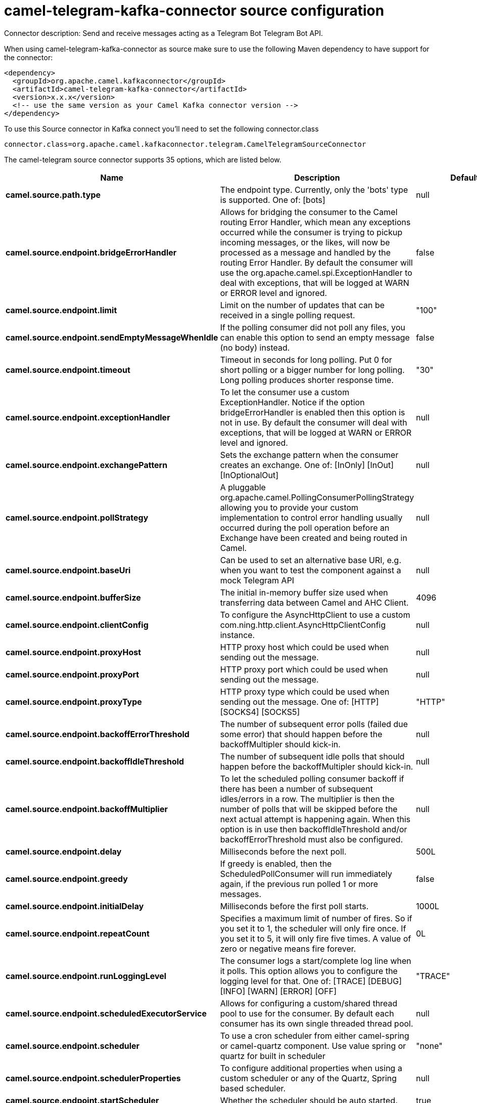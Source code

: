 // kafka-connector options: START
[[camel-telegram-kafka-connector-source]]
= camel-telegram-kafka-connector source configuration

Connector description: Send and receive messages acting as a Telegram Bot Telegram Bot API.

When using camel-telegram-kafka-connector as source make sure to use the following Maven dependency to have support for the connector:

[source,xml]
----
<dependency>
  <groupId>org.apache.camel.kafkaconnector</groupId>
  <artifactId>camel-telegram-kafka-connector</artifactId>
  <version>x.x.x</version>
  <!-- use the same version as your Camel Kafka connector version -->
</dependency>
----

To use this Source connector in Kafka connect you'll need to set the following connector.class

[source,java]
----
connector.class=org.apache.camel.kafkaconnector.telegram.CamelTelegramSourceConnector
----


The camel-telegram source connector supports 35 options, which are listed below.



[width="100%",cols="2,5,^1,1,1",options="header"]
|===
| Name | Description | Default | Required | Priority
| *camel.source.path.type* | The endpoint type. Currently, only the 'bots' type is supported. One of: [bots] | null | true | HIGH
| *camel.source.endpoint.bridgeErrorHandler* | Allows for bridging the consumer to the Camel routing Error Handler, which mean any exceptions occurred while the consumer is trying to pickup incoming messages, or the likes, will now be processed as a message and handled by the routing Error Handler. By default the consumer will use the org.apache.camel.spi.ExceptionHandler to deal with exceptions, that will be logged at WARN or ERROR level and ignored. | false | false | MEDIUM
| *camel.source.endpoint.limit* | Limit on the number of updates that can be received in a single polling request. | "100" | false | MEDIUM
| *camel.source.endpoint.sendEmptyMessageWhenIdle* | If the polling consumer did not poll any files, you can enable this option to send an empty message (no body) instead. | false | false | MEDIUM
| *camel.source.endpoint.timeout* | Timeout in seconds for long polling. Put 0 for short polling or a bigger number for long polling. Long polling produces shorter response time. | "30" | false | MEDIUM
| *camel.source.endpoint.exceptionHandler* | To let the consumer use a custom ExceptionHandler. Notice if the option bridgeErrorHandler is enabled then this option is not in use. By default the consumer will deal with exceptions, that will be logged at WARN or ERROR level and ignored. | null | false | MEDIUM
| *camel.source.endpoint.exchangePattern* | Sets the exchange pattern when the consumer creates an exchange. One of: [InOnly] [InOut] [InOptionalOut] | null | false | MEDIUM
| *camel.source.endpoint.pollStrategy* | A pluggable org.apache.camel.PollingConsumerPollingStrategy allowing you to provide your custom implementation to control error handling usually occurred during the poll operation before an Exchange have been created and being routed in Camel. | null | false | MEDIUM
| *camel.source.endpoint.baseUri* | Can be used to set an alternative base URI, e.g. when you want to test the component against a mock Telegram API | null | false | MEDIUM
| *camel.source.endpoint.bufferSize* | The initial in-memory buffer size used when transferring data between Camel and AHC Client. | 4096 | false | MEDIUM
| *camel.source.endpoint.clientConfig* | To configure the AsyncHttpClient to use a custom com.ning.http.client.AsyncHttpClientConfig instance. | null | false | MEDIUM
| *camel.source.endpoint.proxyHost* | HTTP proxy host which could be used when sending out the message. | null | false | MEDIUM
| *camel.source.endpoint.proxyPort* | HTTP proxy port which could be used when sending out the message. | null | false | MEDIUM
| *camel.source.endpoint.proxyType* | HTTP proxy type which could be used when sending out the message. One of: [HTTP] [SOCKS4] [SOCKS5] | "HTTP" | false | MEDIUM
| *camel.source.endpoint.backoffErrorThreshold* | The number of subsequent error polls (failed due some error) that should happen before the backoffMultipler should kick-in. | null | false | MEDIUM
| *camel.source.endpoint.backoffIdleThreshold* | The number of subsequent idle polls that should happen before the backoffMultipler should kick-in. | null | false | MEDIUM
| *camel.source.endpoint.backoffMultiplier* | To let the scheduled polling consumer backoff if there has been a number of subsequent idles/errors in a row. The multiplier is then the number of polls that will be skipped before the next actual attempt is happening again. When this option is in use then backoffIdleThreshold and/or backoffErrorThreshold must also be configured. | null | false | MEDIUM
| *camel.source.endpoint.delay* | Milliseconds before the next poll. | 500L | false | MEDIUM
| *camel.source.endpoint.greedy* | If greedy is enabled, then the ScheduledPollConsumer will run immediately again, if the previous run polled 1 or more messages. | false | false | MEDIUM
| *camel.source.endpoint.initialDelay* | Milliseconds before the first poll starts. | 1000L | false | MEDIUM
| *camel.source.endpoint.repeatCount* | Specifies a maximum limit of number of fires. So if you set it to 1, the scheduler will only fire once. If you set it to 5, it will only fire five times. A value of zero or negative means fire forever. | 0L | false | MEDIUM
| *camel.source.endpoint.runLoggingLevel* | The consumer logs a start/complete log line when it polls. This option allows you to configure the logging level for that. One of: [TRACE] [DEBUG] [INFO] [WARN] [ERROR] [OFF] | "TRACE" | false | MEDIUM
| *camel.source.endpoint.scheduledExecutorService* | Allows for configuring a custom/shared thread pool to use for the consumer. By default each consumer has its own single threaded thread pool. | null | false | MEDIUM
| *camel.source.endpoint.scheduler* | To use a cron scheduler from either camel-spring or camel-quartz component. Use value spring or quartz for built in scheduler | "none" | false | MEDIUM
| *camel.source.endpoint.schedulerProperties* | To configure additional properties when using a custom scheduler or any of the Quartz, Spring based scheduler. | null | false | MEDIUM
| *camel.source.endpoint.startScheduler* | Whether the scheduler should be auto started. | true | false | MEDIUM
| *camel.source.endpoint.timeUnit* | Time unit for initialDelay and delay options. One of: [NANOSECONDS] [MICROSECONDS] [MILLISECONDS] [SECONDS] [MINUTES] [HOURS] [DAYS] | "MILLISECONDS" | false | MEDIUM
| *camel.source.endpoint.useFixedDelay* | Controls if fixed delay or fixed rate is used. See ScheduledExecutorService in JDK for details. | true | false | MEDIUM
| *camel.source.endpoint.authorizationToken* | The authorization token for using the bot (ask the BotFather) | null | true | HIGH
| *camel.component.telegram.bridgeErrorHandler* | Allows for bridging the consumer to the Camel routing Error Handler, which mean any exceptions occurred while the consumer is trying to pickup incoming messages, or the likes, will now be processed as a message and handled by the routing Error Handler. By default the consumer will use the org.apache.camel.spi.ExceptionHandler to deal with exceptions, that will be logged at WARN or ERROR level and ignored. | false | false | MEDIUM
| *camel.component.telegram.autowiredEnabled* | Whether autowiring is enabled. This is used for automatic autowiring options (the option must be marked as autowired) by looking up in the registry to find if there is a single instance of matching type, which then gets configured on the component. This can be used for automatic configuring JDBC data sources, JMS connection factories, AWS Clients, etc. | true | false | MEDIUM
| *camel.component.telegram.baseUri* | Can be used to set an alternative base URI, e.g. when you want to test the component against a mock Telegram API | "https://api.telegram.org" | false | MEDIUM
| *camel.component.telegram.client* | To use a custom AsyncHttpClient | null | false | MEDIUM
| *camel.component.telegram.clientConfig* | To configure the AsyncHttpClient to use a custom com.ning.http.client.AsyncHttpClientConfig instance. | null | false | MEDIUM
| *camel.component.telegram.authorizationToken* | The default Telegram authorization token to be used when the information is not provided in the endpoints. | null | false | MEDIUM
|===



The camel-telegram source connector has no converters out of the box.





The camel-telegram source connector has no transforms out of the box.





The camel-telegram source connector has no aggregation strategies out of the box.
// kafka-connector options: END
